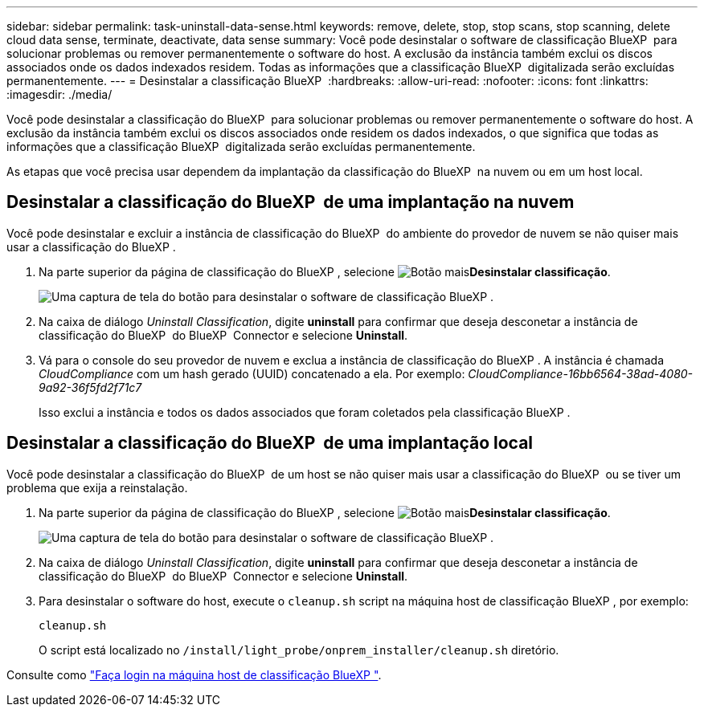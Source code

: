 ---
sidebar: sidebar 
permalink: task-uninstall-data-sense.html 
keywords: remove, delete, stop, stop scans, stop scanning, delete cloud data sense, terminate, deactivate, data sense 
summary: Você pode desinstalar o software de classificação BlueXP  para solucionar problemas ou remover permanentemente o software do host. A exclusão da instância também exclui os discos associados onde os dados indexados residem. Todas as informações que a classificação BlueXP  digitalizada serão excluídas permanentemente. 
---
= Desinstalar a classificação BlueXP 
:hardbreaks:
:allow-uri-read: 
:nofooter: 
:icons: font
:linkattrs: 
:imagesdir: ./media/


[role="lead"]
Você pode desinstalar a classificação do BlueXP  para solucionar problemas ou remover permanentemente o software do host. A exclusão da instância também exclui os discos associados onde residem os dados indexados, o que significa que todas as informações que a classificação BlueXP  digitalizada serão excluídas permanentemente.

As etapas que você precisa usar dependem da implantação da classificação do BlueXP  na nuvem ou em um host local.



== Desinstalar a classificação do BlueXP  de uma implantação na nuvem

Você pode desinstalar e excluir a instância de classificação do BlueXP  do ambiente do provedor de nuvem se não quiser mais usar a classificação do BlueXP .

. Na parte superior da página de classificação do BlueXP , selecione image:button-gallery-options.gif["Botão mais"]*Desinstalar classificação*.
+
image:screenshot-compliance-uninstall.png["Uma captura de tela do botão para desinstalar o software de classificação BlueXP ."]

. Na caixa de diálogo _Uninstall Classification_, digite *uninstall* para confirmar que deseja desconetar a instância de classificação do BlueXP  do BlueXP  Connector e selecione *Uninstall*.
. Vá para o console do seu provedor de nuvem e exclua a instância de classificação do BlueXP . A instância é chamada _CloudCompliance_ com um hash gerado (UUID) concatenado a ela. Por exemplo: _CloudCompliance-16bb6564-38ad-4080-9a92-36f5fd2f71c7_
+
Isso exclui a instância e todos os dados associados que foram coletados pela classificação BlueXP .





== Desinstalar a classificação do BlueXP  de uma implantação local

Você pode desinstalar a classificação do BlueXP  de um host se não quiser mais usar a classificação do BlueXP  ou se tiver um problema que exija a reinstalação.

. Na parte superior da página de classificação do BlueXP , selecione image:button-gallery-options.gif["Botão mais"]*Desinstalar classificação*.
+
image:screenshot-compliance-uninstall.png["Uma captura de tela do botão para desinstalar o software de classificação BlueXP ."]

. Na caixa de diálogo _Uninstall Classification_, digite *uninstall* para confirmar que deseja desconetar a instância de classificação do BlueXP  do BlueXP  Connector e selecione *Uninstall*.
. Para desinstalar o software do host, execute o `cleanup.sh` script na máquina host de classificação BlueXP , por exemplo:
+
[source, cli]
----
cleanup.sh
----
+
O script está localizado no `/install/light_probe/onprem_installer/cleanup.sh` diretório.



Consulte como link:reference-log-in-to-instance.html["Faça login na máquina host de classificação BlueXP "].
